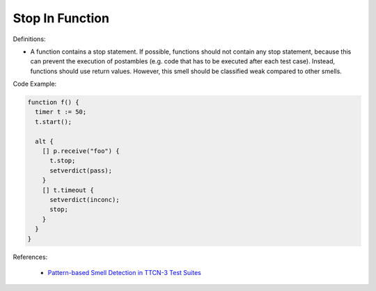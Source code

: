 Stop In Function
^^^^^
Definitions:

* A function contains a stop statement. If possible, functions should not contain any stop statement, because this can prevent the execution of postambles (e.g. code that has to be executed after each test case). Instead, functions should use return values. However, this smell should be classified weak compared to other smells.


Code Example:

.. code-block:: pseudo

  function f() {
    timer t := 50;
    t.start();

    alt {
      [] p.receive("foo") {
        t.stop;
        setverdict(pass);
      }
      [] t.timeout {
        setverdict(inconc);
        stop;
      }
    }
  }


References:

 * `Pattern-based Smell Detection in TTCN-3 Test Suites <http://citeseerx.ist.psu.edu/viewdoc/download?doi=10.1.1.144.6997&rep=rep1&type=pdf>`_

